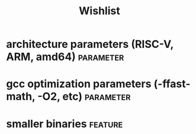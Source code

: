 #+TITLE:Wishlist
#+TAGS: parameter(p) feature(f)
* architecture parameters (RISC-V, ARM, amd64)                    :parameter:
* gcc optimization parameters (-ffast-math, -O2, etc)             :parameter:
* smaller binaries                                                  :feature:
